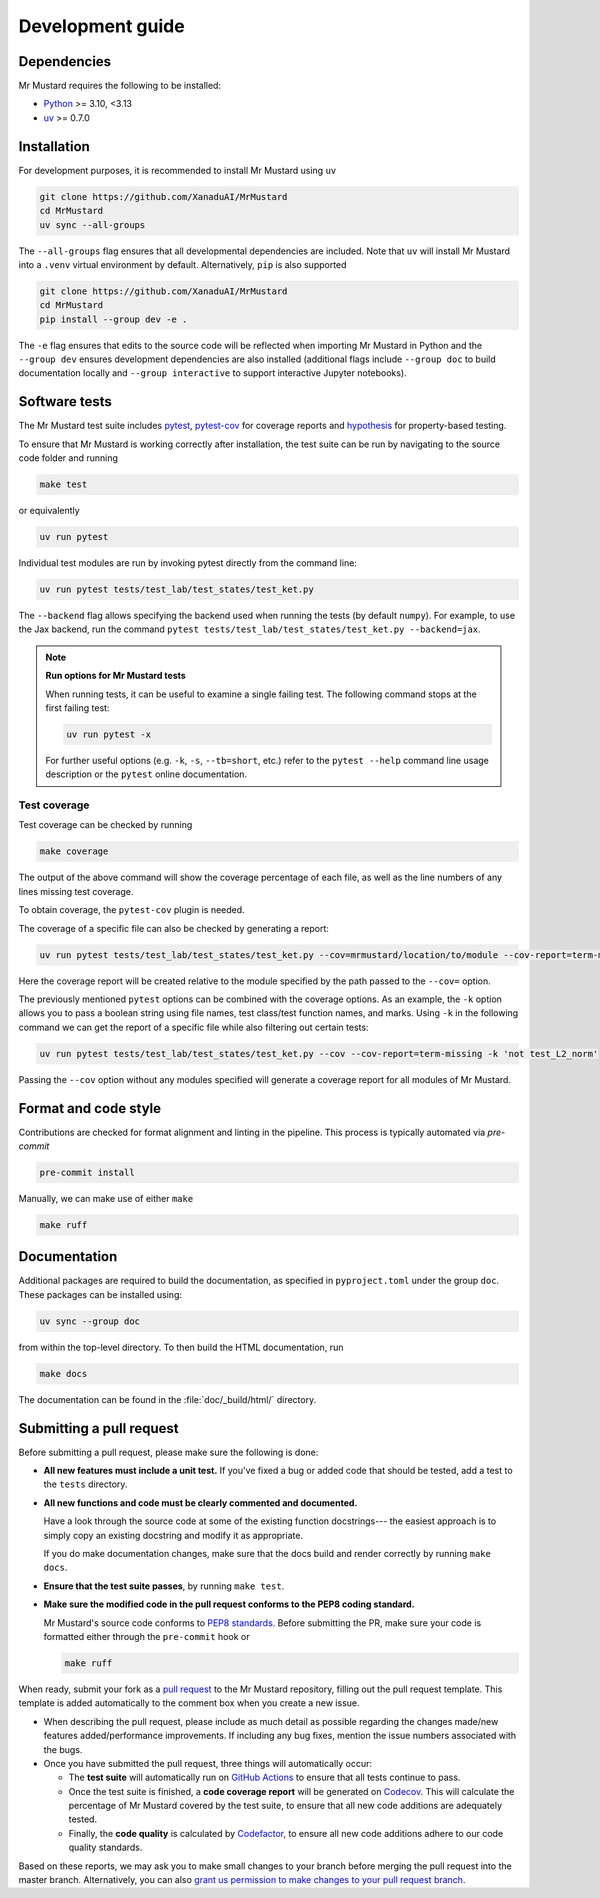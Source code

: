 Development guide
=================

Dependencies
------------

Mr Mustard requires the following to be installed:

* `Python <http://python.org/>`_ >= 3.10, <3.13
* `uv <https://github.com/astral-sh/uv>`_ >= 0.7.0

Installation
------------

For development purposes, it is recommended to install Mr Mustard using ``uv``

.. code-block:: bash

    git clone https://github.com/XanaduAI/MrMustard
    cd MrMustard
    uv sync --all-groups

The ``--all-groups`` flag ensures that all developmental dependencies are included. Note
that ``uv`` will install Mr Mustard into a ``.venv`` virtual environment by default.
Alternatively, ``pip`` is also supported

.. code-block:: bash

    git clone https://github.com/XanaduAI/MrMustard
    cd MrMustard
    pip install --group dev -e .

The ``-e`` flag ensures that edits to the source code will be reflected when
importing Mr Mustard in Python and the ``--group dev`` ensures development dependencies
are also installed (additional flags include ``--group doc`` to build documentation locally
and ``--group interactive`` to support interactive Jupyter notebooks).

Software tests
--------------

The Mr Mustard test suite includes `pytest <https://docs.pytest.org/en/latest/>`_,
`pytest-cov <https://pytest-cov.readthedocs.io/en/latest/>`_ for coverage reports and
`hypothesis <https://hypothesis.readthedocs.io/en/latest/>`_ for property-based testing.

To ensure that Mr Mustard is working correctly after installation, the test suite
can be run by navigating to the source code folder and running

.. code-block:: bash

    make test

or equivalently

.. code-block:: bash

    uv run pytest

Individual test modules are run by invoking pytest directly from the command line:

.. code-block:: bash

    uv run pytest tests/test_lab/test_states/test_ket.py

The ``--backend`` flag allows specifying the backend used when running the tests (by default ``numpy``).
For example, to use the Jax backend, run the command ``pytest tests/test_lab/test_states/test_ket.py --backend=jax``.

.. note:: **Run options for Mr Mustard tests**

    When running tests, it can be useful to examine a single failing test.
    The following command stops at the first failing test:

    .. code-block:: console

        uv run pytest -x

    For further useful options (e.g. ``-k``, ``-s``, ``--tb=short``, etc.)
    refer to the ``pytest --help`` command line usage description or the
    ``pytest`` online documentation.


Test coverage
^^^^^^^^^^^^^

Test coverage can be checked by running

.. code-block:: bash

    make coverage

The output of the above command will show the coverage percentage of each
file, as well as the line numbers of any lines missing test coverage.

To obtain coverage, the ``pytest-cov`` plugin is needed.

The coverage of a specific file can also be checked by generating a report:

.. code-block:: console

    uv run pytest tests/test_lab/test_states/test_ket.py --cov=mrmustard/location/to/module --cov-report=term-missing

Here the coverage report will be created relative to the module specified by
the path passed to the ``--cov=`` option.

The previously mentioned ``pytest`` options can be combined with the coverage
options. As an example, the ``-k`` option allows you to pass a boolean string
using file names, test class/test function names, and marks. Using ``-k`` in
the following command we can get the report of a specific file while also
filtering out certain tests:

.. code-block:: console

    uv run pytest tests/test_lab/test_states/test_ket.py --cov --cov-report=term-missing -k 'not test_L2_norm'

Passing the ``--cov`` option without any modules specified will generate a
coverage report for all modules of Mr Mustard.

Format and code style
---------------------

Contributions are checked for format alignment and linting in the pipeline.
This process is typically automated via `pre-commit`

.. code-block:: bash

    pre-commit install

Manually, we can make use of either ``make``

.. code-block:: bash

    make ruff


Documentation
-------------

Additional packages are required to build the documentation, as specified in
``pyproject.toml`` under the group ``doc``. These packages can be installed using:

.. code-block:: bash

    uv sync --group doc

from within the top-level directory. To then build the HTML documentation, run

.. code-block:: bash

    make docs

The documentation can be found in the :file:`doc/_build/html/` directory.


Submitting a pull request
-------------------------

Before submitting a pull request, please make sure the following is done:

* **All new features must include a unit test.** If you've fixed a bug or added
  code that should be tested, add a test to the ``tests`` directory.

* **All new functions and code must be clearly commented and documented.**

  Have a look through the source code at some of the existing function docstrings---
  the easiest approach is to simply copy an existing docstring and modify it as appropriate.

  If you do make documentation changes, make sure that the docs build and render correctly by
  running ``make docs``.

* **Ensure that the test suite passes**, by running ``make test``.

* **Make sure the modified code in the pull request conforms to the PEP8 coding standard.**

  Mr Mustard's source code conforms to `PEP8 standards <https://www.python.org/dev/peps/pep-0008/>`_.
  Before submitting the PR, make sure your code is formatted either through the ``pre-commit`` hook or

  .. code-block:: bash

      make ruff

When ready, submit your fork as a `pull request <https://help.github.com/articles/about-pull-requests>`_
to the Mr Mustard repository, filling out the pull request template. This template is added
automatically to the comment box when you create a new issue.

* When describing the pull request, please include as much detail as possible
  regarding the changes made/new features added/performance improvements. If including any
  bug fixes, mention the issue numbers associated with the bugs.

* Once you have submitted the pull request, three things will automatically occur:

  - The **test suite** will automatically run on `GitHub Actions
    <https://github.com/XanaduAI/MrMustard/actions?query=workflow%3ATests>`_
    to ensure that all tests continue to pass.

  - Once the test suite is finished, a **code coverage report** will be generated on
    `Codecov <https://codecov.io/gh/XanaduAI/MrMustard>`_. This will calculate the percentage
    of Mr Mustard covered by the test suite, to ensure that all new code additions
    are adequately tested.

  - Finally, the **code quality** is calculated by
    `Codefactor <https://app.codacy.com/app/XanaduAI/mrmustard/dashboard>`_,
    to ensure all new code additions adhere to our code quality standards.

Based on these reports, we may ask you to make small changes to your branch before
merging the pull request into the master branch. Alternatively, you can also
`grant us permission to make changes to your pull request branch
<https://help.github.com/articles/allowing-changes-to-a-pull-request-branch-created-from-a-fork/>`_.
